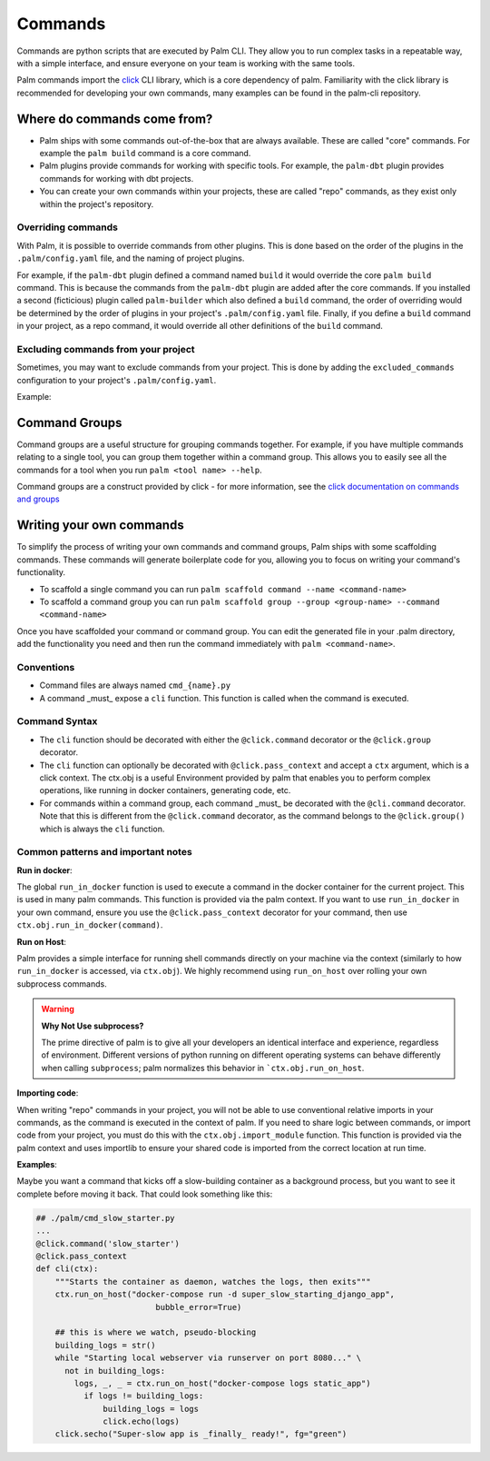 ========
Commands
========

Commands are python scripts that are executed by Palm CLI. They allow you to run complex 
tasks in a repeatable way, with a simple interface, and ensure everyone on your
team is working with the same tools.

Palm commands import the `click <https://click.palletsprojects.com/en/8.0.x/>`_ 
CLI library, which is a core dependency of palm. Familiarity with the click library
is recommended for developing your own commands, many examples can be found in the
palm-cli repository.

Where do commands come from?
============================

- Palm ships with some commands out-of-the-box that are always available. These are called
  "core" commands. For example the ``palm build`` command is a core command.
- Palm plugins provide commands for working with specific tools. For example, the
  ``palm-dbt`` plugin provides commands for working with dbt projects.
- You can create your own commands within your projects, these are called "repo"
  commands, as they exist only within the project's repository.

Overriding commands
-------------------

With Palm, it is possible to override commands from other plugins. This is done
based on the order of the plugins in the ``.palm/config.yaml`` file, and the naming
of project plugins.

For example, if the ``palm-dbt`` plugin defined a command named ``build`` it would
override the core ``palm build`` command. This is because the commands from the 
``palm-dbt`` plugin are added after the core commands. If you installed a second 
(ficticious) plugin called ``palm-builder`` which also defined a ``build`` command, 
the order of overriding would be determined by the order of plugins in your project's
``.palm/config.yaml`` file. Finally, if you define a ``build`` command in your project,
as a repo command, it would override all other definitions of the ``build`` command.

Excluding commands from your project
------------------------------------

Sometimes, you may want to exclude commands from your project. This is done by
adding the ``excluded_commands`` configuration to your project's ``.palm/config.yaml``.

Example:

.. code:: yaml
    excluded_commands:
      - containerize


Command Groups
==============

Command groups are a useful structure for grouping commands together. For example,
if you have multiple commands relating to a single tool, you can group them together
within a command group. This allows you to easily see all the commands for a tool
when you run ``palm <tool name> --help``.

Command groups are a construct provided by click - for more information, see the 
`click documentation on commands and groups <https://click.palletsprojects.com/en/8.0.x/commands/>`_ 

Writing your own commands
=========================

To simplify the process of writing your own commands and command groups,
Palm ships with some scaffolding commands. These commands will generate boilerplate
code for you, allowing you to focus on writing your command's functionality.

- To scaffold a single command you can run 
  ``palm scaffold command --name <command-name>``
- To scaffold a command group you can run 
  ``palm scaffold group --group <group-name> --command <command-name>``

Once you have scaffolded your command or command group. You can edit the generated
file in your .palm directory, add the functionality you need and then run the command
immediately with ``palm <command-name>``.

Conventions
-----------

- Command files are always named ``cmd_{name}.py``
- A command _must_ expose a ``cli`` function. This function is called when the
  command is executed.

Command Syntax
--------------

- The ``cli`` function should be decorated with either the ``@click.command``
  decorator or the ``@click.group`` decorator.
- The ``cli`` function can optionally be decorated with ``@click.pass_context`` and
  accept a ``ctx`` argument, which is a click context. The ctx.obj is a useful 
  Environment provided by palm that enables you to perform complex operations, like
  running in docker containers, generating code, etc.
- For commands within a command group, each command _must_ be decorated with the
  ``@cli.command`` decorator. Note that this is different from the ``@click.command``
  decorator, as the command belongs to the ``@click.group()`` which is always the
  ``cli`` function.

Common patterns and important notes
-----------------------------------

**Run in docker**:

The global ``run_in_docker`` function is used to execute a command in the docker 
container for the current project. This is used in many palm commands. This function
is provided via the palm context. If you want to use ``run_in_docker`` in your 
own command, ensure you use the ``@click.pass_context`` decorator for your command, 
then use ``ctx.obj.run_in_docker(command)``.

**Run on Host**:

Palm provides a simple interface for running shell commands directly on your machine via
the context (similarly to how ``run_in_docker`` is accessed, via ``ctx.obj``). We highly
recommend using ``run_on_host`` over rolling your own subprocess commands.

.. warning:: 

  **Why Not Use subprocess?**

  The prime directive of palm is to give all your developers an identical interface and 
  experience, regardless of environment. Different versions of python running on different
  operating systems can behave differently when calling ``subprocess``; palm normalizes this
  behavior in ```ctx.obj.run_on_host``. 

**Importing code**:

When writing "repo" commands in your project, you will not be able to use 
conventional relative imports in your commands, as the command is executed in 
the context of palm. If you need to share logic between commands, or import code
from your project, you must do this with the ``ctx.obj.import_module`` function. 
This function is provided via the palm context and uses importlib to ensure
your shared code is imported from the correct location at run time.

**Examples**:

Maybe you want a command that kicks off a slow-building container
as a background process, but you want to see it complete before moving it back. 
That could look something like this:

.. code:: python

  ## ./palm/cmd_slow_starter.py
  ...
  @click.command('slow_starter')
  @click.pass_context
  def cli(ctx):
      """Starts the container as daemon, watches the logs, then exits"""
      ctx.run_on_host("docker-compose run -d super_slow_starting_django_app",
                           bubble_error=True)
        
      ## this is where we watch, pseudo-blocking
      building_logs = str()
      while "Starting local webserver via runserver on port 8080..." \
        not in building_logs:
          logs, _, _ = ctx.run_on_host("docker-compose logs static_app")
            if logs != building_logs:
                building_logs = logs
                click.echo(logs)
      click.secho("Super-slow app is _finally_ ready!", fg="green")